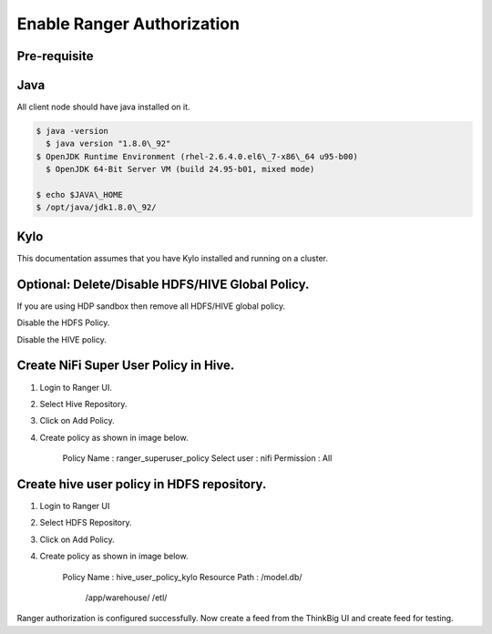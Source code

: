 
=============
Enable Ranger Authorization
=============

Pre-requisite
=============

Java
====

All client node should have java installed on it.

.. code-block:: shell

    $ java -version
      $ java version "1.8.0\_92"
    $ OpenJDK Runtime Environment (rhel-2.6.4.0.el6\_7-x86\_64 u95-b00)
      $ OpenJDK 64-Bit Server VM (build 24.95-b01, mixed mode)

    $ echo $JAVA\_HOME
    $ /opt/java/jdk1.8.0\_92/

Kylo
====

This documentation assumes that you have Kylo installed and running on a
cluster.

Optional: Delete/Disable HDFS/HIVE Global Policy.
=================================================

If you are using HDP sandbox then remove all HDFS/HIVE global policy.

Disable the HDFS Policy.

|image1|

Disable the HIVE policy.

|image2|

Create NiFi Super User Policy in Hive.
======================================

1. Login to Ranger UI.

2. Select Hive Repository.

3. Click on Add Policy.

4. Create policy as shown in image below.

    Policy Name : ranger\_superuser\_policy
    Select user : nifi
    Permission : All

|image3|
========

Create hive user policy in HDFS repository.
===========================================

1. Login to Ranger UI

2. Select HDFS Repository.

3. Click on Add Policy.

4. Create policy as shown in image below.

    Policy Name : hive\_user\_policy\_kylo
    Resource Path : /model.db/
                                        /app/warehouse/
                                        /etl/

|image4|

Ranger authorization is configured successfully. Now create a feed from the
ThinkBig UI and create feed for testing.

.. |image0| image:: media/common/thinkbig-logo.png
   :width: 3.09375in
   :height: 2.03385in
.. |image1| image:: media/ranger-enable-auth/R1.png
   :width: 6.50000in
   :height: 1.24861in
.. |image2| image:: media/ranger-enable-auth/R2.png
   :width: 6.50000in
   :height: 1.96250in
.. |image3| image:: media/ranger-enable-auth/R3.png
   :width: 6.50000in
   :height: 3.28403in
.. |image4| image:: media/ranger-enable-auth/R4.png
   :width: 6.50000in
   :height: 3.08194in

